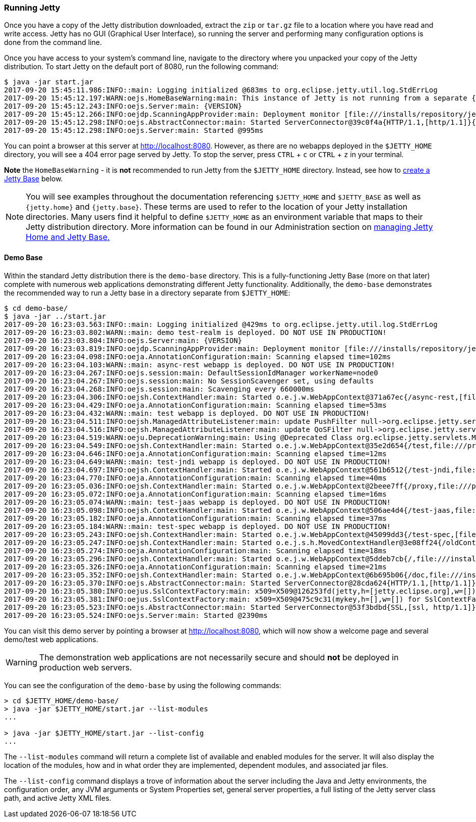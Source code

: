 //
//  ========================================================================
//  Copyright (c) 1995-2021 Mort Bay Consulting Pty Ltd and others.
//  ========================================================================
//  All rights reserved. This program and the accompanying materials
//  are made available under the terms of the Eclipse Public License v1.0
//  and Apache License v2.0 which accompanies this distribution.
//
//      The Eclipse Public License is available at
//      http://www.eclipse.org/legal/epl-v10.html
//
//      The Apache License v2.0 is available at
//      http://www.opensource.org/licenses/apache2.0.php
//
//  You may elect to redistribute this code under either of these licenses.
//  ========================================================================
//

[[quickstart-running-jetty]]
=== Running Jetty

Once you have a copy of the Jetty distribution downloaded, extract the `zip` or `tar.gz` file to a location where you have read and write access.
Jetty has no GUI (Graphical User Interface), so running the server and performing many configuration options is done from the command line.

Once you have access to your system's command line, navigate to the directory where you unpacked your copy of the Jetty distribution.
To start Jetty on the default port of 8080, run the following command:

[source,screen]
----
$ java -jar start.jar
2017-09-20 15:45:11.986:INFO::main: Logging initialized @683ms to org.eclipse.jetty.util.log.StdErrLog
2017-09-20 15:45:12.197:WARN:oejs.HomeBaseWarning:main: This instance of Jetty is not running from a separate {jetty.base} directory, this is not recommended.  See documentation at https://www.eclipse.org/jetty/documentation/current/startup.html
2017-09-20 15:45:12.243:INFO:oejs.Server:main: {VERSION}
2017-09-20 15:45:12.266:INFO:oejdp.ScanningAppProvider:main: Deployment monitor [file:///installs/repository/jetty/webapps/] at interval 1
2017-09-20 15:45:12.298:INFO:oejs.AbstractConnector:main: Started ServerConnector@39c0f4a{HTTP/1.1,[http/1.1]}{0.0.0.0:8080}
2017-09-20 15:45:12.298:INFO:oejs.Server:main: Started @995ms
----

You can point a browser at this server at link:http://localhost:8080[].
However, as there are no webapps deployed in the `$JETTY_HOME` directory, you will see a 404 error page served by Jetty.
To stop the server, press `CTRL` + `c` or `CTRL` + `z` in your terminal.

*Note* the `HomeBaseWarning` - it is *not* recommended to run Jetty from the `$JETTY_HOME` directory.
Instead, see how to link:#creating-jetty-base[create a Jetty Base] below.

[NOTE]
====
You will see examples throughout the documentation referencing `$JETTY_HOME` and `$JETTY_BASE` as well as `{jetty.home}` and `{jetty.base}`.
These terms are used to refer to the location of your Jetty installation directories.
Many users find it helpful to define `$JETTY_HOME` as an environment variable that maps to their Jetty distribution directory.
More information can be found in our Administration section on link:#startup-base-and-home[managing Jetty Home and Jetty Base.]
====
[[demo-webapps-base]]
==== Demo Base

Within the standard Jetty distribution there is the `demo-base` directory.
This is a fully-functioning Jetty Base (more on that later) complete with numerous web applications demonstrating different Jetty functionality.
Additionally, the `demo-base` demonstrates the recommended way to run a Jetty base in a directory separate from `$JETTY_HOME`:

[source, screen]
----
$ cd demo-base/
$ java -jar ../start.jar
2017-09-20 16:23:03.563:INFO::main: Logging initialized @429ms to org.eclipse.jetty.util.log.StdErrLog
2017-09-20 16:23:03.802:WARN::main: demo test-realm is deployed. DO NOT USE IN PRODUCTION!
2017-09-20 16:23:03.804:INFO:oejs.Server:main: {VERSION}
2017-09-20 16:23:03.819:INFO:oejdp.ScanningAppProvider:main: Deployment monitor [file:///installs/repository/jetty/demo-base/webapps/] at interval 1
2017-09-20 16:23:04.098:INFO:oeja.AnnotationConfiguration:main: Scanning elapsed time=102ms
2017-09-20 16:23:04.103:WARN::main: async-rest webapp is deployed. DO NOT USE IN PRODUCTION!
2017-09-20 16:23:04.267:INFO:oejs.session:main: DefaultSessionIdManager workerName=node0
2017-09-20 16:23:04.267:INFO:oejs.session:main: No SessionScavenger set, using defaults
2017-09-20 16:23:04.268:INFO:oejs.session:main: Scavenging every 660000ms
2017-09-20 16:23:04.306:INFO:oejsh.ContextHandler:main: Started o.e.j.w.WebAppContext@371a67ec{/async-rest,[file:///private/var/folders/h6/yb_lbnnn11g0y1jjlvqg631h0000gn/T/jetty-0.0.0.0-8080-async-rest.war-_async-rest-any-5319296087878801290.dir/webapp/, jar:file:///private/var/folders/h6/yb_lbnnn11g0y1jjlvqg631h0000gn/T/jetty-0.0.0.0-8080-async-rest.war-_async-rest-any-5319296087878801290.dir/webapp/WEB-INF/lib/example-async-rest-jar-{VERSION}.jar!/META-INF/resources],AVAILABLE}{/async-rest.war}
2017-09-20 16:23:04.429:INFO:oeja.AnnotationConfiguration:main: Scanning elapsed time=53ms
2017-09-20 16:23:04.432:WARN::main: test webapp is deployed. DO NOT USE IN PRODUCTION!
2017-09-20 16:23:04.511:INFO:oejsh.ManagedAttributeListener:main: update PushFilter null->org.eclipse.jetty.servlets.PushCacheFilter@2362f559 on o.e.j.w.WebAppContext@35e2d654{/test,file:///private/var/folders/h6/yb_lbnnn11g0y1jjlvqg631h0000gn/T/jetty-0.0.0.0-8080-test.war-_test-any-6279588879522983394.dir/webapp/,STARTING}{/test.war}
2017-09-20 16:23:04.516:INFO:oejsh.ManagedAttributeListener:main: update QoSFilter null->org.eclipse.jetty.servlets.QoSFilter@7770f470 on o.e.j.w.WebAppContext@35e2d654{/test,file:///private/var/folders/h6/yb_lbnnn11g0y1jjlvqg631h0000gn/T/jetty-0.0.0.0-8080-test.war-_test-any-6279588879522983394.dir/webapp/,STARTING}{/test.war}
2017-09-20 16:23:04.519:WARN:oeju.DeprecationWarning:main: Using @Deprecated Class org.eclipse.jetty.servlets.MultiPartFilter
2017-09-20 16:23:04.549:INFO:oejsh.ContextHandler:main: Started o.e.j.w.WebAppContext@35e2d654{/test,file:///private/var/folders/h6/yb_lbnnn11g0y1jjlvqg631h0000gn/T/jetty-0.0.0.0-8080-test.war-_test-any-6279588879522983394.dir/webapp/,AVAILABLE}{/test.war}
2017-09-20 16:23:04.646:INFO:oeja.AnnotationConfiguration:main: Scanning elapsed time=12ms
2017-09-20 16:23:04.649:WARN::main: test-jndi webapp is deployed. DO NOT USE IN PRODUCTION!
2017-09-20 16:23:04.697:INFO:oejsh.ContextHandler:main: Started o.e.j.w.WebAppContext@561b6512{/test-jndi,file:///private/var/folders/h6/yb_lbnnn11g0y1jjlvqg631h0000gn/T/jetty-0.0.0.0-8080-test-jndi.war-_test-jndi-any-6023636263414992288.dir/webapp/,AVAILABLE}{/test-jndi.war}
2017-09-20 16:23:04.770:INFO:oeja.AnnotationConfiguration:main: Scanning elapsed time=40ms
2017-09-20 16:23:05.036:INFO:oejsh.ContextHandler:main: Started o.e.j.w.WebAppContext@2beee7ff{/proxy,file:///private/var/folders/h6/yb_lbnnn11g0y1jjlvqg631h0000gn/T/jetty-0.0.0.0-8080-javadoc-proxy.war-_javadoc-proxy-any-2758874759195597975.dir/webapp/,AVAILABLE}{/javadoc-proxy.war}
2017-09-20 16:23:05.072:INFO:oeja.AnnotationConfiguration:main: Scanning elapsed time=16ms
2017-09-20 16:23:05.074:WARN::main: test-jaas webapp is deployed. DO NOT USE IN PRODUCTION!
2017-09-20 16:23:05.098:INFO:oejsh.ContextHandler:main: Started o.e.j.w.WebAppContext@506ae4d4{/test-jaas,file:///private/var/folders/h6/yb_lbnnn11g0y1jjlvqg631h0000gn/T/jetty-0.0.0.0-8080-test-jaas.war-_test-jaas-any-8067423971450448377.dir/webapp/,AVAILABLE}{/test-jaas.war}
2017-09-20 16:23:05.182:INFO:oeja.AnnotationConfiguration:main: Scanning elapsed time=37ms
2017-09-20 16:23:05.184:WARN::main: test-spec webapp is deployed. DO NOT USE IN PRODUCTION!
2017-09-20 16:23:05.243:INFO:oejsh.ContextHandler:main: Started o.e.j.w.WebAppContext@45099dd3{/test-spec,[file:///private/var/folders/h6/yb_lbnnn11g0y1jjlvqg631h0000gn/T/jetty-0.0.0.0-8080-test-spec.war-_test-spec-any-1205866915335004234.dir/webapp/, jar:file:///private/var/folders/h6/yb_lbnnn11g0y1jjlvqg631h0000gn/T/jetty-0.0.0.0-8080-test-spec.war-_test-spec-any-1205866915335004234.dir/webapp/WEB-INF/lib/test-web-fragment-{VERSION}.jar!/META-INF/resources],AVAILABLE}{/test-spec.war}
2017-09-20 16:23:05.247:INFO:oejsh.ContextHandler:main: Started o.e.j.s.h.MovedContextHandler@3e08ff24{/oldContextPath,null,AVAILABLE}
2017-09-20 16:23:05.274:INFO:oeja.AnnotationConfiguration:main: Scanning elapsed time=18ms
2017-09-20 16:23:05.296:INFO:oejsh.ContextHandler:main: Started o.e.j.w.WebAppContext@5ddeb7cb{/,file:///installs/repository/jetty/demo-base/webapps/ROOT/,AVAILABLE}{/ROOT}
2017-09-20 16:23:05.326:INFO:oeja.AnnotationConfiguration:main: Scanning elapsed time=21ms
2017-09-20 16:23:05.352:INFO:oejsh.ContextHandler:main: Started o.e.j.w.WebAppContext@6b695b06{/doc,file:///installs/repository/jetty/demo-base/webapps/doc/,AVAILABLE}{/doc}
2017-09-20 16:23:05.370:INFO:oejs.AbstractConnector:main: Started ServerConnector@28cda624{HTTP/1.1,[http/1.1]}{0.0.0.0:8080}
2017-09-20 16:23:05.380:INFO:oejus.SslContextFactory:main: x509=X509@126253fd(jetty,h=[jetty.eclipse.org],w=[]) for SslContextFactory@57db2b13(file:///installs/repository/jetty/demo-base/etc/keystore,file:///installs/repository/jetty/demo-base/etc/keystore)
2017-09-20 16:23:05.381:INFO:oejus.SslContextFactory:main: x509=X509@475c9c31(mykey,h=[],w=[]) for SslContextFactory@57db2b13(file:///installs/repository/jetty/demo-base/etc/keystore,ffile:///installs/repository/jetty/demo-base/etc/keystore)
2017-09-20 16:23:05.523:INFO:oejs.AbstractConnector:main: Started ServerConnector@53f3bdbd{SSL,[ssl, http/1.1]}{0.0.0.0:8443}
2017-09-20 16:23:05.524:INFO:oejs.Server:main: Started @2390ms
----

You can visit this demo server by pointing a browser at link:http://localhost:8080[], which will now show a welcome page and several demo/test web applications.

[WARNING]
====
The demonstration web applications are not necessarily secure and should *not* be deployed in production web servers.
====
You can see the configuration of the `demo-base` by using the following commands:

[source, screen]
----
> cd $JETTY_HOME/demo-base/
> java -jar $JETTY_HOME/start.jar --list-modules
...

> java -jar $JETTY_HOME/start.jar --list-config
...
----

The  `--list-modules` command will return a complete list of available and enabled modules for the server.
It will also display the location of the modules, how and in what order they are implemented, dependent modules, and associated jar files.

The `--list-config` command displays a trove of  information about the server including the Java and Jetty environments, the configuration order, any JVM arguments or System Properties set, general server properties, a full listing of the Jetty server class path, and active Jetty XML files.

